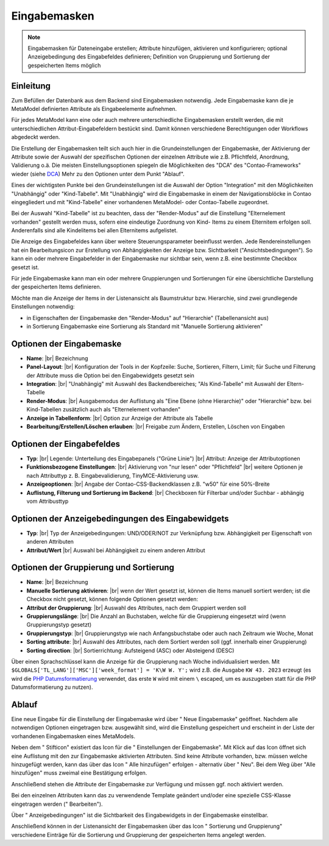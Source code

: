 .. _component_dca:

|img_dca_32| Eingabemasken
==========================

.. note:: Eingabemasken für Dateneingabe erstellen;
  Attribute hinzufügen, aktivieren und konfigurieren; optional
  Anzeigebedingung des Eingabefeldes definieren; Definition
  von Gruppierung und Sortierung der gespeicherten
  Items möglich

Einleitung
----------

Zum Befüllen der Datenbank aus dem Backend sind Eingabemasken notwendig. Jede
Eingabemaske kann die je MetaModel definierten Attribute als Eingabeelemente
aufnehmen.

Für jedes MetaModel kann eine oder auch mehrere unterschiedliche Eingabemasken
erstellt werden, die mit unterschiedlichen Attribut-Eingabefeldern bestückt sind.
Damit können verschiedene Berechtigungen oder Workflows abgedeckt werden.

Die Erstellung der Eingabemasken teilt sich auch hier in die Grundeinstellungen
der Eingabemaske, der Aktivierung der Attribute sowie der Auswahl der spezifischen
Optionen der einzelnen Attribute wie z.B. Pflichtfeld, Anordnung, Validierung o.ä.
Die meisten Einstellungsoptionen spiegeln die Möglichkeiten des "DCA" des
"Contao-Frameworks" wieder (siehe `DCA <https://docs.contao.org/books/api/dca/index.html>`_)
Mehr zu den Optionen unter dem Punkt "Ablauf".

Eines der wichtigsten Punkte bei den Grundeinstellungen ist die Auswahl der
Option "Integration" mit den Möglichkeiten "Unabhängig" oder "Kind-Tabelle".
Mit "Unabhängig" wird die Eingabemaske in einem der Navigationsblöcke in Contao
eingegliedert und mit "Kind-Tabelle" einer vorhandenen MetaModel- oder
Contao-Tabelle zugeordnet.

Bei der Auswahl "Kind-Tabelle" ist zu beachten, dass der "Render-Modus" auf die Einstellung
"Elternelement vorhanden" gestellt werden muss, sofern eine eindeutige Zuordnung von Kind-
Items zu einem Elternitem erfolgen soll. Anderenfalls sind alle Kindelitems bei
allen Elternitems aufgelistet.

Die Anzeige des Eingabefeldes kann über weitere Steuerungsparameter beeinflusst
werden. Jede Rendereinstellungen hat ein Bearbeitungsicon zur Erstellung von Abhängigkeiten
der Anzeige bzw. Sichtbarkeit ("Ansichtsbedingungen"). So kann ein oder mehrere
Eingabefelder in der Eingabemaske nur sichtbar sein, wenn z.B. eine bestimmte
Checkbox gesetzt ist.

Für jede Eingabemaske kann man ein oder mehrere Gruppierungen und Sortierungen für
eine übersichtliche Darstellung der gespeicherten Items definieren.

Möchte man die Anzeige der Items in der Listenansicht als Baumstruktur bzw. Hierarchie,
sind zwei grundlegende Einstellungen notwendig:

* in Eigenschaften der Eingabemaske den "Render-Modus" auf "Hierarchie" (Tabellenansicht aus)
* in Sortierung Eingabemaske eine Sortierung als Standard mit "Manuelle Sortierung aktivieren"



Optionen der Eingabemaske
-------------------------
* **Name**: |br|
  Bezeichnung
* **Panel-Layout**: |br|
  Konfiguration der Tools in der Kopfzeile: Suche, Sortieren, Filtern, Limit;
  für Suche und Filterung der Attribute muss die Option bei den Eingabewidgets
  gesetzt sein
* **Integration**: |br|
  "Unabhängig" mit Auswahl des Backendbereiches; "Als Kind-Tabelle" mit Auswahl
  der Eltern-Tabelle
* **Render-Modus**: |br|
  Ausgabemodus der Auflistung als "Eine Ebene (ohne Hierarchie)" oder "Hierarchie"
  bzw. bei Kind-Tabellen zusätzlich auch als "Elternelement vorhanden"
* **Anzeige in Tabellenform**: |br|
  Option zur Anzeige der Attribute als Tabelle
* **Bearbeitung/Erstellen/Löschen erlauben**: |br|
  Freigabe zum Ändern, Erstellen, Löschen von Eingaben

Optionen der Eingabefeldes
--------------------------
* **Typ**: |br|
  Legende: Unterteilung des Eingabepanels ("Grüne Linie") |br|
  Attribut: Anzeige der Attributoptionen
* **Funktionsbezogene Einstellungen**: |br|
  Aktivierung von "nur lesen" oder "Pflichtfeld" |br|
  weitere Optionen je nach Attributtyp z. B. Eingabevalidierung, TinyMCE-Aktivierung usw.
* **Anzeigeoptionen**: |br|
  Angabe der Contao-CSS-Backendklassen z.B. "w50" für eine 50%-Breite
* **Auflistung, Filterung und Sortierung im Backend**: |br|
  Checkboxen für Filterbar und/oder Suchbar - abhängig vom Attribusttyp

Optionen der Anzeigebedingungen des Eingabewidgets
--------------------------------------------------
* **Typ**: |br|
  Typ der Anzeigebedingungen: UND/ODER/NOT zur Verknüpfung bzw.
  Abhängigkeit per Eigenschaft von anderen Attributen
* **Attribut/Wert** |br|
  Auswahl bei Abhängigkeit zu einem anderen Attribut

Optionen der Gruppierung und Sortierung
---------------------------------------
* **Name**: |br|
  Bezeichnung
* **Manuelle Sortierung aktivieren**: |br|
  wenn der Wert gesetzt ist, können die Items manuell sortiert werden; ist
  die Checkbox nicht gesetzt, können folgende Optionen gesetzt werden:
* **Attribut der Gruppierung**: |br|
  Auswahl des Attributes, nach dem Gruppiert werden soll
* **Gruppierungslänge**: |br|
  Die Anzahl an Buchstaben, welche für die Gruppierung eingesetzt wird
  (wenn Gruppierungstyp gesetzt)
* **Gruppierungstyp**: |br|
  Gruppierungstyp wie nach Anfangsbuchstabe oder auch nach Zeitraum wie Woche,
  Monat
* **Sorting attribute**: |br|
  Auswahl des Attributes, nach dem Sortiert werden soll (ggf. innerhalb einer
  Gruppierung)
* **Sorting direction**: |br|
  Sortierrichtung: Aufsteigend (ASC) oder Absteigend (DESC)

Über einen Sprachschlüssel kann die Anzeige für die Gruppierung nach Woche individualisiert werden. Mit ``$GLOBALS['TL_LANG']['MSC']['week_format'] = 'K\W W. Y';`` wird z.B. die Ausgabe ``KW 43. 2023`` erzeugt (es wird die `PHP Datumsformatierung <https://www.php.net/manual/de/datetime.format.php>`_ verwendet, das erste ``W`` wird mit einem ``\`` escaped, um es auszugeben statt für die PHP Datumsformatierung zu nutzen).

Ablauf
------

Eine neue Eingabe für die Einstellung der Eingabemaske wird über "|img_new| Neue Eingabemaske"
geöffnet. Nachdem alle notwendigen Optionen eingetragen bzw. ausgewählt sind, wird
die Einstellung gespeichert und erscheint in der Liste der vorhandenen Eingabemasken
eines MetaModels.

Neben dem "|img_edit| Stifticon" existiert das Icon für die "|img_dca_setting| Einstellungen der
Eingabemaske". Mit Klick auf das Icon öffnet sich eine Auflistung mit den zur Eingabemaske
aktivierten Attributen. Sind keine Attribute vorhanden, bzw. müssen welche hinzugefügt
werden, kann das über das Icon "|img_dca_setting_add| Alle hinzufügen" erfolgen
- alternativ über "|img_new| Neu". Bei dem Weg über "Alle hinzufügen"
muss zweimal eine Bestätigung erfolgen.

Anschließend stehen die Attribute der Eingabemaske zur Verfügung und müssen ggf.
noch aktiviert werden.

Bei den einzelnen Attributen kann das zu verwendende Template geändert und/oder
eine spezielle CSS-Klasse eingetragen werden ("|img_edit| Bearbeiten").

Über "|img_dca_condition| Anzeigebedingungen" ist die Sichtbarkeit des Eingabewidgets
in der Eingabemaske einstellbar.

Anschließend können in der Listenansicht der Eingabemasken über das Icon
"|img_dca_groupsortsettings| Sortierung und Gruppierung" verschiedene Einträge
für die Sortierung und Gruppierung der gespeicherten Items angelegt werden.


.. |img_dca_32| image:: /_img/icons/dca_32.png
.. |img_dca| image:: /_img/icons/dca.png
.. |img_dca_setting| image:: /_img/icons/dca_setting.png
.. |img_dca_setting_add| image:: /_img/icons/dca.png
.. |img_dca_groupsortsettings| image:: /_img/icons/dca_groupsortsettings.png
.. |img_dca_condition| image:: /_img/icons/dca_condition.png
.. |img_new| image:: /_img/icons/new.gif
.. |img_edit| image:: /_img/icons/edit.gif

.. |br| raw:: html

   <br />
